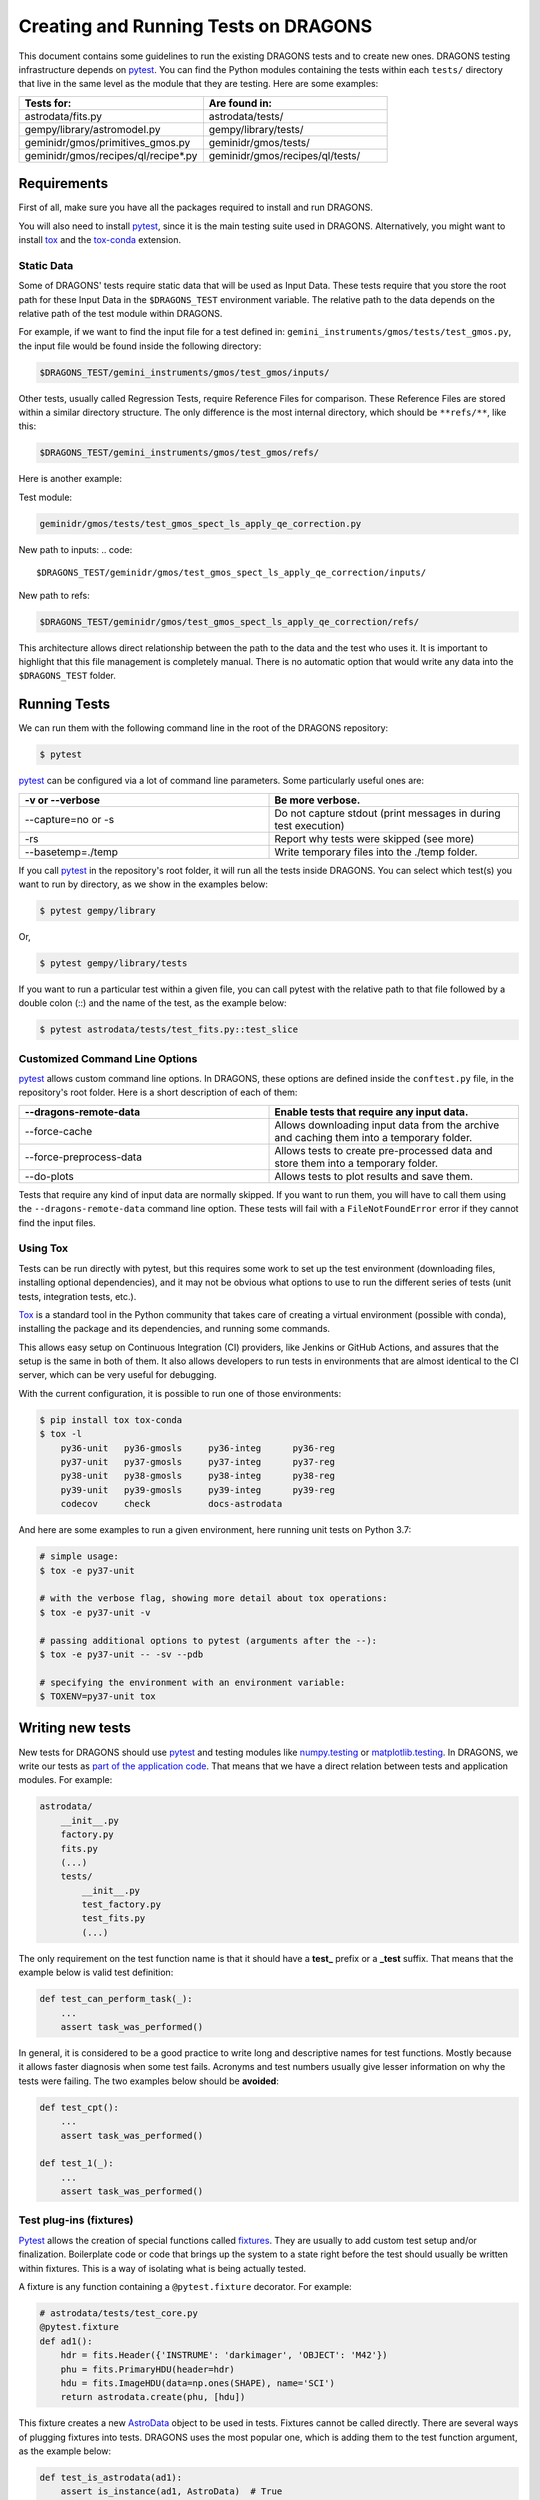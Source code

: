 
.. _AstroData: https://astrodata-programmer-manual.readthedocs.io/en/v2.1.0/appendices/api_refguide.html#astrodata

.. _`astrodata.testing`: https://github.com/GeminiDRSoftware/DRAGONS/blob/master/astrodata/testing.py

.. _`built-in fixtures`: https://docs.pytest.org/en/latest/fixture.html#pytest-fixtures-explicit-modular-scalable

.. _conftest.py: https://github.com/GeminiDRSoftware/DRAGONS/blob/master/conftest.py

.. _fixtures: https://docs.pytest.org/en/latest/fixture.html

.. _fixtures_scopes : https://docs.pytest.org/en/latest/fixture.html#scope-sharing-a-fixture-instance-across-tests-in-a-class-module-or-session

.. _`matplotlib.testing`: https://matplotlib.org/3.2.1/api/testing_api.html#matplotlib-testing

.. _`numpy.testing`: https://docs.scipy.org/doc/numpy/reference/routines.testing.html

.. _`parameterization of tests and fixtures`: https://docs.pytest.org/en/latest/parametrize.html#parametrizing-fixtures-and-test-functions

.. _pytest: https://docs.pytest.org/en/latest/

.. _recipe_system.testing: https://github.com/GeminiDRSoftware/DRAGONS/blob/master/recipe_system/testing.py

.. _tox: https://tox.readthedocs.io/en/latest/

.. _tox-conda: https://github.com/tox-dev/tox-conda

*************************************
Creating and Running Tests on DRAGONS
*************************************

This document contains some guidelines to run the existing DRAGONS tests and to
create new ones. DRAGONS testing infrastructure depends on pytest_. You can
find the Python modules containing the tests within each ``tests/`` directory
that live in the same level as the module that they are testing. Here are some
examples:

.. list-table::
   :widths: 50 50
   :header-rows: 1

   * - Tests for:
     - Are found in:
   * - astrodata/fits.py
     - astrodata/tests/
   * - gempy/library/astromodel.py
     - gempy/library/tests/
   * - geminidr/gmos/primitives_gmos.py
     - geminidr/gmos/tests/
   * - geminidr/gmos/recipes/ql/recipe*.py
     - geminidr/gmos/recipes/ql/tests/

Requirements
============

First of all, make sure you have all the packages required to install and run
DRAGONS.

.. todo:: Add link to requirements page.

You will also need to install pytest_, since it is the main testing suite used
in DRAGONS. Alternatively, you might want to install tox_ and the tox-conda_
extension.

Static Data
-----------

Some of DRAGONS' tests require static data that will be used as Input Data.
These tests require that you store the root path for these Input Data in the
``$DRAGONS_TEST`` environment variable. The relative path to the data depends
on the relative path of the test module within DRAGONS.

For example, if we want to find the input file for a test defined in:
``gemini_instruments/gmos/tests/test_gmos.py``, the input file would be found
inside the following directory:

.. code::

    $DRAGONS_TEST/gemini_instruments/gmos/test_gmos/inputs/

Other tests, usually called Regression Tests, require Reference Files for
comparison. These Reference Files are stored within a similar directory
structure. The only difference is the most internal directory, which should be
``**refs/**``, like this:

.. code::

    $DRAGONS_TEST/gemini_instruments/gmos/test_gmos/refs/

Here is another example:

Test module:

.. code::

   geminidr/gmos/tests/test_gmos_spect_ls_apply_qe_correction.py

New path to inputs:
.. code::

   $DRAGONS_TEST/geminidr/gmos/test_gmos_spect_ls_apply_qe_correction/inputs/

New path to refs:

.. code::

   $DRAGONS_TEST/geminidr/gmos/test_gmos_spect_ls_apply_qe_correction/refs/

This architecture allows direct relationship between the path to the data and
the test who uses it. It is important to highlight that this file management is
completely manual. There is no automatic option that would write any data into
the ``$DRAGONS_TEST`` folder.


Running Tests
=============

We can run them with the following command line in the root of the DRAGONS
repository:

.. code-block::

    $ pytest

pytest_ can be configured via a lot of command line parameters. Some
particularly useful ones are:

.. list-table::
   :widths: 50 50
   :header-rows: 1

   * - -v or --verbose
     - Be more verbose.
   * - --capture=no or -s
     - Do not capture stdout (print messages in during test execution)
   * - -rs
     - Report why tests were skipped (see more)
   * - --basetemp=./temp
     - Write temporary files into the ./temp folder.

If you call pytest_ in the repository's root folder, it will run all the tests
inside DRAGONS. You can select which test(s) you want to run by directory, as
we show in the examples below:

.. code-block::

    $ pytest gempy/library

Or,

.. code-block::

    $ pytest gempy/library/tests

If you want to run a particular test within a given file, you can call pytest
with the relative path to that file followed by a double colon (::) and the
name of the test, as the example below:

.. code-block::

    $ pytest astrodata/tests/test_fits.py::test_slice


Customized Command Line Options
-------------------------------

pytest_ allows custom command line options. In DRAGONS, these options are
defined inside the ``conftest.py`` file, in the repository's root folder. Here
is a short description of each of them:

.. list-table::
   :widths: 50 50
   :header-rows: 1

   * - --dragons-remote-data
     - Enable tests that require any input data.
   * - --force-cache
     - Allows downloading input data from the archive and caching them into a
       temporary folder.
   * - --force-preprocess-data
     - Allows tests to create pre-processed data and store them into a temporary
       folder.
   * - --do-plots
     - Allows tests to plot results and save them.

Tests that require any kind of input data are normally skipped. If you want to
run them, you will have to call them using the ``--dragons-remote-data`` command
line option. These tests will fail with a ``FileNotFoundError`` error if they
cannot find the input files.

Using Tox
---------

Tests can be run directly with pytest, but this requires some work to set up the
test environment (downloading files, installing optional dependencies), and it
may not be obvious what options to use to run the different series of tests
(unit tests, integration tests, etc.).

Tox_ is a standard tool in the Python community that takes care of creating a
virtual environment (possible with conda), installing the package and its
dependencies, and running some commands.

This allows easy setup on Continuous Integration (CI) providers, like Jenkins
or GitHub Actions, and assures that the setup is the same in both of them. It
also allows developers to run tests in environments that are almost identical
to the CI server, which can be very useful for debugging.

With the current configuration, it is possible to run one of those environments:

.. code-block::

    $ pip install tox tox-conda
    $ tox -l
        py36-unit   py36-gmosls     py36-integ      py36-reg
        py37-unit   py37-gmosls     py37-integ      py37-reg
        py38-unit   py38-gmosls     py38-integ      py38-reg
        py39-unit   py39-gmosls     py39-integ      py39-reg
        codecov     check           docs-astrodata

And here are some examples to run a given environment, here running unit tests
on Python 3.7:

.. code-block::

    # simple usage:
    $ tox -e py37-unit

    # with the verbose flag, showing more detail about tox operations:
    $ tox -e py37-unit -v

    # passing additional options to pytest (arguments after the --):
    $ tox -e py37-unit -- -sv --pdb

    # specifying the environment with an environment variable:
    $ TOXENV=py37-unit tox


Writing new tests
=================

New tests for DRAGONS should use pytest_ and testing modules like
`numpy.testing`_ or `matplotlib.testing`_. In DRAGONS, we write our tests as
`part of the application code <https://docs.pytest.org/en/latest/goodpractices.html#tests-as-part-of-application-code>`_.
That means that we have a direct relation between tests and application modules.
For example:

.. code-block::

    astrodata/
        __init__.py
        factory.py
        fits.py
        (...)
        tests/
            __init__.py
            test_factory.py
            test_fits.py
            (...)

The only requirement on the test function name is that it should have a
**test_** prefix or a **_test** suffix. That means that the example below is
valid test definition:

.. code-block:: python

    def test_can_perform_task(_):
        ...
        assert task_was_performed()

In general, it is considered to be a good practice to write long and descriptive
names for test functions. Mostly because it allows faster diagnosis when some
test fails. Acronyms and test numbers usually give lesser information on why
the tests were failing. The two examples below should be **avoided**:

.. code-block:: python

    def test_cpt():
        ...
        assert task_was_performed()

    def test_1(_):
        ...
        assert task_was_performed()


Test plug-ins (fixtures)
------------------------

Pytest_ allows the creation of special functions called fixtures_. They are
usually to add custom test setup and/or finalization. Boilerplate code or code
that brings up the system to a state right before the test should usually be
written within fixtures. This is a way of isolating what is being actually
tested.

A fixture is any function containing a ``@pytest.fixture`` decorator. For
example:

.. code-block:: python

    # astrodata/tests/test_core.py
    @pytest.fixture
    def ad1():
        hdr = fits.Header({'INSTRUME': 'darkimager', 'OBJECT': 'M42'})
        phu = fits.PrimaryHDU(header=hdr)
        hdu = fits.ImageHDU(data=np.ones(SHAPE), name='SCI')
        return astrodata.create(phu, [hdu])

This fixture creates a new AstroData_ object to be used in tests. Fixtures
cannot be called directly. There are several ways of plugging fixtures into
tests. DRAGONS uses the most popular one, which is adding them to the test
function argument, as the example below:

.. code-block:: python

    def test_is_astrodata(ad1):
        assert is_instance(ad1, AstroData)  # True

The ``@pytest.fixture()`` decorator can receive a scope parameter, which can
have the values of function, class, module, or session. The default scope
is ``function``. This parameter determines if the fixture should run once per
each test (``scope="function"``), once per each test file (``scope="module"``)
or once per each test session (``scope="session"``). More information on
Fixtures Scopes can be found in `this link <fixtures_scopes>`_.

Pytest_ contains several `built-in fixtures`_ that are used in DRAGONS' tests. The
most commonly used fixtures_ are:

.. list-table::
   :align: center
   :widths: 30 50

   * - capsys
     - Captures stdout and stderr messages.
   * - caplog
     - Capture and handle log messages.
   * - monkeypatch
     - Modify objects and environment.
   * - tmp_path_factory
     - Returns a function used to access a temporary folder unique for each
       test session.
   * - request
     - Passes information from the test function to within the fixture being
       called.

Pytest_ fixtures_ are modular since they can be used by fixtures_. This allowed
the creation of custom fixtures_ for the DRAGONS Testing Suite.

For example, the `astrodata.testing`_ module contains several fixtures_ that
handle reading/writing/caching data. These fixtures are used directly in tests
or inside other fixtures just like fixtures are used inside tests (as function
arguments).

The diagram below shows the hierarchical structure of the main fixtures used for
data handling in DRAGONS:

.. figure:: _static/img/test_suite_hierarchy.png
   :width: 50%
   :align: center

   DRAGONS Test Suite Hierarchy

And here is a very brief description of the fixtures defined in
`astrodata.testing`_ (marked with :sup:`x`) and in `recipe_system.testing`_
(marked with :sup:`+`):

.. list-table::
   :align: center
   :widths: 40 60

   * - :sup:`x` path_to_test_data
     - Root directory to local data.
   * - :sup:`x` path_to_inputs
     - Absolute directory path to local static input data.
   * - :sup:`x` path_to_refs
     - Absolute directory path to local static reference data.
   * - :sup:`x` path_to_outputs
     - Absolute directory path to temporary or static output data.
   * - :sup:`x` change_working_dir
     - Context manager that allows easily changing working directories.
   * - :sup:`+` ref_ad_factory
     - Returns a function that is used to load the reference data.

The lower level tests in DRAGONS are, in general, much simpler since they do not
require much pre-processing. Higher level tests, like the ones for the
**geminidr** module, are much more complex and they need a lot of boilerplate
before actually running the tests. The fixtures_ for **geminidr** usually load
static input data but they must also contain a recipe to reproduce the data in
case of losing them.


PyTest Configuration File
-------------------------

Most of pytest_'s setup and customization happens inside a special file named
**conftest.py**. This file might contain fixtures_ that can be used in tests
without being imported and custom command line options. The `conftest.py`_ file
that lives in the top level of the DRAGONS repository adds the options described
in `Customized command line options`_. The configurations stored in this top
level **conftest.py** are inherited by the submodules.


Parametrization
---------------

Pytest_ allows `parameterization of tests and fixtures`_. The following sections
show how to parametrize tests in three different ways. It is important to notice
that mixing these three kinds of parametrization is allowed and might lead to a
matrix of parameters. This might or not be the desired effect.


Parametrizing tests
^^^^^^^^^^^^^^^^^^^

Tests can be directly parametrized using the ``@pytest.mark.parametrize``
decorator.

.. code-block:: python

    list_of_parameters = [
        ('apple', 3),
        ('orange', 2),
    ]

    @pytest.mark.parametrize("fruit,number", list_of_parameters)
    def test_number_of_fruits(fruit, number):
        assert fruit in ['apple', 'banana', 'orange']
        assert isinstance(number, int)

The example above shows that parametrize's first argument should be a string
containing the name of parameters of the test. The second argument should be a
list (dictionaries and sets do not work) containing tuples of lists with the
same number of elements as the number of parameters.


Parametrizing fixtures
^^^^^^^^^^^^^^^^^^^^^^

If your input parameters have to pass through a fixture (e.g., the parameter is
a file name and the fixture reads and returns this file), you can parametrize
the fixture itself directly.

The example below shows how to parametrize a fixture using the the **request**
fixture, which is a built-in fixture in pytest_ that holds information about the
fixture and the test themselves. Line 08 shows how to pass the parameter to the
fixture using the **request.param** variable.

If you parametrize more than one fixture, you will end up with a matrix of test
cases.

.. code-block:: python
   :linenos:

    input_files = [
        'N20001231_S001.fits',
        'N20001231_S002.fits',
    ]

    @pytest.fixture(params=input_files)
    def ad(request):
        filename = request.param
        return astrodata.open(filename)

    def test_is_astrodata(ad):
        assert isinstance(ad, AstroData)


Indirect Fixture Parametrization
^^^^^^^^^^^^^^^^^^^^^^^^^^^^^^^^

Finally, it is possible to parametrize tests and pass these parameters to a
fixture using ``indirect=True`` argument in
``@pytest.mark.parametrize``. This is only required when you want to have
a single list of parameters and some of these parameters need to pass through a
fixture. Here is an example:

.. code-block:: python
   :linenos:

    pars = [
        # Input File, Expected Value
        ('N20001231_S001.fits', 5),
        ('N20001231_S002.fits', 10),
    ]

    def ad(request):
        """Open a file"""
        filename = request.param
        return astrodata.open(filename)


    def numeric_par(request):
        """Forward parameter"""
        return request.param


    @pytest.mark.parametrize("ad,numeric_par", pars, indirect=True)
    def test_function_returns_int(ad, numeric_par):
        assert function_returns_int(ad) == numeric_par


This method allows passing one of the input parameters to a fixture while
preventing the undesired creation of a matrix of test cases. It is also useful
because the tests reports will show tests with the parameter value instead of
some cryptic parameter. Note that, when using ``indirect=True``, every parameter
has to be represented as a fixture, even if it simply forwards the parameter value.


Creating inputs for tests
=========================

Most of the tests for primitives and recipes require partially-processed data.
This data must be static and, ideally, should be recreated only in rare cases.
This data should be created using a recipe that lives in the same file as the
test. For now, all the recipes that create inputs should start with
``create_``. Inputs for these recipes can be defined within the function itself
or can come from variables defined in the outer scope.

These functions can be called using the ``--create-inputs`` command option,
which is implemented simply:

.. code-block:: python

   if __name__ == '__main__':
       import sys
       if "--create-inputs" in sys.argv[1:]:
           create_inputs_for_my_test()
       else:
           pytest.main()

Ideally, these recipes should write the created inputs inside
./dragons_tests_inputs/ folder following the same directory structure inside
$DRAGONS_TEST.


Test markers
============

Pytest also allows custom markers that can be used to select tests or to add
custom behaviour. These custom markers are applied using
``@pytest.mark.(mark_name)``, where ``(mark_name)`` is replaced by any values in
the table below:

.. list-table::
   :align: center
   :widths: 40 60
   :header-rows: 1

   * - Marker Name
     - Description
   * - dragons_remote_data
     - Tests that require data that can be downloaded from the Archive. Require ``--dragons-remote-data`` and
       ``$DRAGONS_TEST`` to run.
   * - integtest
     - Long tests using ``Reduce(...)``. Only used for test selection.
   * - gmosls
     - GMOS Long-slit Tests. Only used for test selection.
   * - preprocess_data
     - Tests that require preprocessed data. If input files are not found, they
       raise a ``FileNotFoundError`` error. If you need to create inputs, see
       `Creating inputs for tests`_ above.












